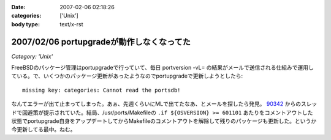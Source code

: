 :date: 2007-02-06 02:18:26
:categories: ['Unix']
:body type: text/x-rst

==========================================
2007/02/06 portupgradeが動作しなくなってた
==========================================

*Category: 'Unix'*

FreeBSDのパッケージ管理はportupgradeで行っていて、毎日 portversion -vL= の結果がメールで送信される仕組みで運用している。で、いくつかのパッケージ更新があったようなのでportupgradeで更新しようとしたら::

  missing key: categories: Cannot read the portsdb!

なんてエラーが出て止まってしまった。あぁ、先週くらいにMLで出てたなあ、とメールを探したら発見。 `90342`_ からのスレッドで回避策が提示されていた。結局、/usr/ports/Makefileの ``.if ${OSVERSION} >= 601101`` あたりをコメントアウトした状態でportupgrade自身をアップデートしてからMakefileのコメントアウトを解除して残りのパッケージも更新した。というか今更新してる最中。ねむ。

.. _`90342`: http://home.jp.freebsd.org/cgi-bin/showmail/FreeBSD-users-jp/90342


.. :extend type: text/html
.. :extend:


.. :comments:
.. :comment id: 2007-02-06.8674717075
.. :title: Re:portupgradeが動作しなくなってた
.. :author: setomits
.. :date: 2007-02-06 03:07:48
.. :email: 
.. :url: 
.. :body:
.. 僕は FreeBSD は使わないのでまるでわかっていないのですが、
.. FreeBSDユーザは要注意!「ports-mgmt」設置、portupgradeはカテゴリ移動へ (MYCOMジャーナル)
.. http://journal.mycom.co.jp/news/2007/02/05/360.html
.. というあたりが関係あるのでしょうか。
.. 
.. :comments:
.. :comment id: 2007-02-09.4022325718
.. :title: Re:portupgradeが動作しなくなってた
.. :author: Anonymous User
.. :date: 2007-02-09 23:13:22
.. :email: 
.. :url: http://echo.dip.jp/20070205.html
.. :body:
.. 手順としてはここが一番簡潔でした。
.. 
.. :comments:
.. :comment id: 2007-02-18.2473161902
.. :title: Re:portupgradeが動作しなくなってた
.. :author: しみずかわ
.. :date: 2007-02-18 18:17:27
.. :email: 
.. :url: 
.. :body:
.. 情報ありがとうございます。
.. ports-mgmtに移動する前に数日間実行できない状態になってしまっていたようです。
.. 
.. その後、portversion -vL= とかでバージョン一覧を表示すると
.. portupgrade-2.2.2_3,2 (=> 'ports-mgmt/portupgrade')
.. と表示されるようになりました。
